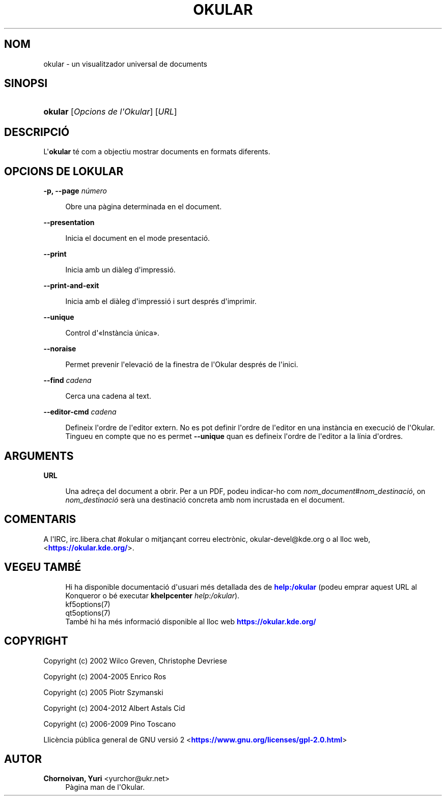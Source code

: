 '\" t
.\"     Title: \fBokular\fR
.\"    Author: Chornoivan, Yuri <yurchor@ukr.net>
.\" Generator: DocBook XSL Stylesheets v1.79.2 <http://docbook.sf.net/>
.\"      Date: 19 de febrer de 2022
.\"    Manual: Manual d'usuari de l'Okular
.\"    Source: KDE Gear Okular 22.04
.\"  Language: Catalan
.\"
.TH "\FBOKULAR\FR" "1" "19 de febrer de 2022" "KDE Gear Okular 22.04" "Manual d'usuari de l'Okular"
.\" -----------------------------------------------------------------
.\" * Define some portability stuff
.\" -----------------------------------------------------------------
.\" ~~~~~~~~~~~~~~~~~~~~~~~~~~~~~~~~~~~~~~~~~~~~~~~~~~~~~~~~~~~~~~~~~
.\" http://bugs.debian.org/507673
.\" http://lists.gnu.org/archive/html/groff/2009-02/msg00013.html
.\" ~~~~~~~~~~~~~~~~~~~~~~~~~~~~~~~~~~~~~~~~~~~~~~~~~~~~~~~~~~~~~~~~~
.ie \n(.g .ds Aq \(aq
.el       .ds Aq '
.\" -----------------------------------------------------------------
.\" * set default formatting
.\" -----------------------------------------------------------------
.\" disable hyphenation
.nh
.\" disable justification (adjust text to left margin only)
.ad l
.\" -----------------------------------------------------------------
.\" * MAIN CONTENT STARTS HERE *
.\" -----------------------------------------------------------------




.SH "NOM"
okular \- un visualitzador universal de documents

.SH "SINOPSI"
.HP \w'\fBokular\fR\ 'u
\fBokular\fR  [\fIOpcions\ de\ l\*(AqOkular\fR]  [\fIURL\fR] 



.SH "DESCRIPCIÓ"
.PP
L\*(Aq\fBokular\fR
té com a objectiu mostrar documents en formats diferents\&.



.SH "OPCIONS DE L\*(AQOKULAR"



.PP
\fB\-p, \-\-page \fR\fB\fInúmero\fR\fR
.RS 4



Obre una pàgina determinada en el document\&.

.RE
.PP
\fB\-\-presentation\fR
.RS 4



Inicia el document en el mode presentació\&.

.RE
.PP
\fB\-\-print\fR
.RS 4



Inicia amb un diàleg d\*(Aqimpressió\&.

.RE
.PP
\fB\-\-print\-and\-exit\fR
.RS 4



Inicia amb el diàleg d\*(Aqimpressió i surt després d\*(Aqimprimir\&.

.RE
.PP
\fB\-\-unique\fR
.RS 4



Control d\*(Aq\(FoInstància única\(Fc\&.

.RE
.PP
\fB\-\-noraise\fR
.RS 4



Permet prevenir l\*(Aqelevació de la finestra de l\*(AqOkular després de l\*(Aqinici\&.

.RE
.PP
\fB\-\-find \fR\fB\fIcadena\fR\fR
.RS 4



Cerca una cadena al text\&.

.RE
.PP
\fB\-\-editor\-cmd \fR\fB\fIcadena\fR\fR
.RS 4



Defineix l\*(Aqordre de l\*(Aqeditor extern\&. No es pot definir l\*(Aqordre de l\*(Aqeditor en una instància en execució de l\*(AqOkular\&. Tingueu en compte que no es permet
\fB\-\-unique\fR
quan es defineix l\*(Aqordre de l\*(Aqeditor a la línia d\*(Aqordres\&.

.RE


.SH "ARGUMENTS"


.PP
\fBURL\fR
.RS 4



Una adreça del document a obrir\&. Per a un PDF, podeu indicar\-ho com
\fInom_document\fR#\fInom_destinació\fR, on
\fInom_destinació\fR
serà una destinació concreta amb nom incrustada en el document\&.

.RE


.SH "COMENTARIS"
.PP
A l\*(AqIRC, irc\&.libera\&.chat #okular o mitjançant correu electrònic, okular\-devel@kde\&.org o al lloc web, <\m[blue]\fBhttps://okular\&.kde\&.org/\fR\m[]>\&.


.SH "VEGEU TAMBÉ"

.RS 4
Hi ha disponible documentació d\*(Aqusuari més detallada des de \m[blue]\fBhelp:/okular\fR\m[] (podeu emprar aquest URL al Konqueror o bé executar \fB\fBkhelpcenter\fR\fR\fB \fR\fB\fIhelp:/okular\fR\fR)\&.
.RE
.RS 4
kf5options(7)
.RE
.RS 4
qt5options(7)
.RE
.RS 4
També hi ha més informació disponible al lloc web \m[blue]\fBhttps://okular\&.kde\&.org/\fR\m[]
.RE

.SH "COPYRIGHT"
.PP
Copyright (c) 2002 Wilco Greven, Christophe Devriese
.PP
Copyright (c) 2004\-2005 Enrico Ros
.PP
Copyright (c) 2005 Piotr Szymanski
.PP
Copyright (c) 2004\-2012 Albert Astals Cid
.PP
Copyright (c) 2006\-2009 Pino Toscano
.PP
Llicència pública general de GNU versió 2 <\m[blue]\fBhttps://www\&.gnu\&.org/licenses/gpl\-2\&.0\&.html\fR\m[]>

.SH "AUTOR"
.PP
\fBChornoivan, Yuri\fR <\&yurchor@ukr\&.net\&>
.RS 4
Pàgina man de l\*(AqOkular\&.
.RE
